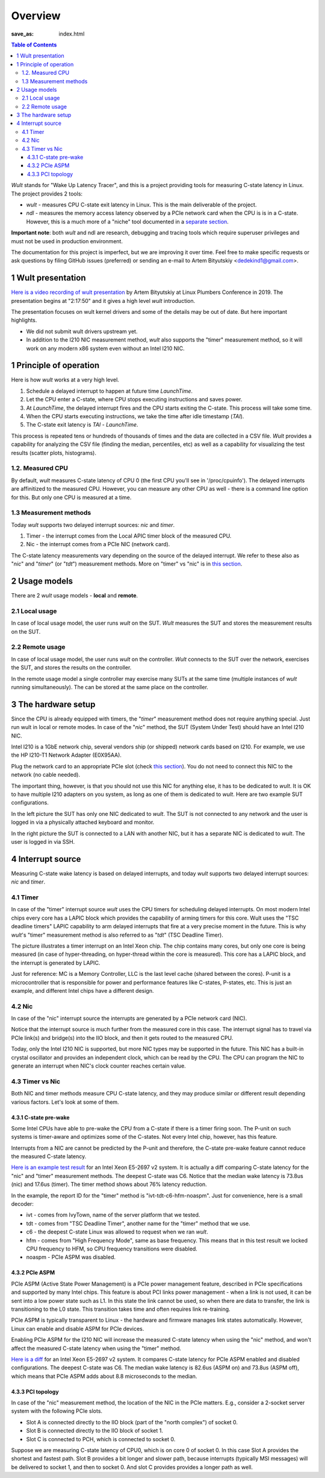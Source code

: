 .. -*- coding: utf-8 -*-
.. vim: ts=4 sw=4 tw=100 et ai si

========
Overview
========
:save_as: index.html

.. contents:: Table of Contents

*Wult* stands for "Wake Up Latency Tracer", and this is a project providing tools for measuring
C-state latency in Linux. The project provides 2 tools:

* *wult* - measures CPU C-state exit latency in Linux. This is the main deliverable of the project.
* *ndl* - measures the memory access latency observed by a PCIe network card when the CPU is is
  in a C-state. However, this is a much more of a "niche" tool documented in a
  `separate section <pages/ndl.html>`_.

**Important note**: both *wult* and ndl are research, debugging and tracing tools which require
superuser privileges and must not be used in production environment.

The documentation for this project is imperfect, but we are improving it over time. Feel free to
make specific requests or ask questions by filing GitHub issues (preferred) or sending an e-mail to
Artem Bityutskiy <dedekind1@gmail.com>.

1 Wult presentation
===================

`Here is a video recording of wult presentation <https://youtu.be/Opk92aQyvt0?t=8270>`_
by Artem Bityutskiy at Linux Plumbers Conference in 2019. The presentation begins at "2:17:50" and
it gives a high level *wult* introduction.

The presentation focuses on wult kernel drivers and some of the details may be out of date.
But here important highlights.

* We did not submit wult drivers upstream yet.
* In addition to the I210 NIC measurement method, *wult* also supports the "timer" measurement method,
  so it will work on any modern x86 system even without an Intel I210 NIC.

1 Principle of operation
========================

Here is how *wult* works at a very high level.

#. Schedule a delayed interrupt to happen at future time *LaunchTime*.
#. Let the CPU enter a C-state, where CPU stops executing instructions and saves power.
#. At *LaunchTime*, the delayed interrupt fires and the CPU starts exiting the C-state. This
   process will take some time.
#. When the CPU starts executing instructions, we take the time after idle timestamp (*TAI*).
#. The C-state exit latency is *TAI* - *LaunchTime*.

This process is repeated tens or hundreds of thousands of times and the data are collected in a CSV
file. *Wult* provides a capability for analyzing the CSV file (finding the median, percentiles, etc)
as well as a capability for visualizing the test results (scatter plots, histograms).

1.2. Measured CPU
-----------------

By default, *wult* measures C-state latency of CPU 0 (the first CPU you'll see in '/proc/cpuinfo').
The delayed interrupts are affinitized to the measured CPU. However, you can measure any other
CPU as well - there is a command line option for this. But only one CPU is measured at a time.

1.3 Measurement methods
-----------------------

Today *wult* supports two delayed interrupt sources: *nic* and *timer*.

#. Timer - the interrupt comes from the Local APIC timer block of the measured CPU.
#. Nic - the interrupt comes from a PCIe NIC (network card).

The C-state latency measurements vary depending on the source of the delayed interrupt. We refer to
these also as "*nic*" and "*timer*" (or "*tdt*") measurement methods. More on "timer" vs "nic" is
in `this section <#irq-source>`_.

.. _usage-models:

2 Usage models
==============

There are 2 *wult* usage models - **local** and **remote**.

.. _local-usage-model:

2.1 Local usage
---------------

.. image:: images/wult-local-usage-model.jpg
    :alt: Examples of local wult usage.

In case of local usage model, the user runs *wult* on the SUT. *Wult* measures the SUT and stores
the measurement results on the SUT.

.. _remote-usage-model:

2.2 Remote usage
----------------

.. image:: images/wult-remote-usage-model.jpg
    :alt: Example of remote wult usage.

In case of local usage model, the user runs *wult* on the controller. *Wult* connects to the SUT
over the network, exercises the SUT, and stores the results on the controller.

In the remote usage model a single controller may exercise many SUTs at the same time (multiple
instances of *wult* running simultaneously). The can be stored at the same place on the controller.

3 The hardware setup
====================

Since the CPU is already equipped with timers, the "*timer*" measurement method does not require
anything special. Just run wult in local or remote modes. In case of the "*nic*" method, the SUT
(System Under Test) should have an Intel I210 NIC.

Intel I210 is a 1GbE network chip, several vendors ship (or shipped) network cards based on I210.
For example, we use the HP I210-T1 Network Adapter (E0X95AA).

Plug the network card to an appropriate PCIe slot (check `this section <#irq-source>`_). You do not
need to connect this NIC to the network (no cable needed).

The important thing, however, is that you should not use this NIC for anything else, it has to be
dedicated to *wult*. It is OK to have multiple I210 adapters on you system, as long as one of them
is dedicated to *wult*. Here are two example SUT configurations.

.. image:: images/wult-hw-setup.jpg
    :alt: Example wult HW setup for the "nic" measurement method.

In the left picture the SUT has only one NIC dedicated to *wult*. The SUT is not connected to any
network and the user is logged in via a physically attached keyboard and monitor.

In the right picture the SUT is connected to a LAN with another NIC, but it has a separate NIC is
dedicated to *wult*. The user is logged in via SSH.

.. _irq-source:

4 Interrupt source
==================

Measuring C-state wake latency is based on delayed interrupts, and today *wult* supports
two delayed interrupt sources: *nic* and *timer*.

4.1 Timer
---------

In case of the "timer" interrupt source *wult* uses the CPU timers for scheduling delayed interrupts.
On most modern Intel chips every core has a LAPIC block which provides the capability of arming
timers for this core. Wult uses the "TSC deadline timers" LAPIC capability to arm delayed interrupts
that fire at a very precise moment in the future. This is why *wult*'s "timer" measurement method
is also referred to as "*tdt*" (TSC Deadline Timer).

.. image:: images/wult-irq-source-timer.jpg
    :alt: Timer interrupt illustration.

The picture illustrates a timer interrupt on an Intel Xeon chip. The chip contains many cores,
but only one core is being measured (in case of hyper-threading, on hyper-thread within the core is
measured). This core has a LAPIC block, and the interrupt is generated by LAPIC.

Just for reference: MC is a Memory Controller, LLC is the last level cache (shared between the
cores). P-unit is a microcontroller that is responsible for power and performance features like
C-states, P-states, etc. This is just an example, and different Intel chips have a different
design.

4.2 Nic
-------

In case of the "nic" interrupt source the interrupts are generated by a PCIe network card (NIC).

.. image:: images/wult-irq-source-nic.jpg
    :alt: NIC interrupt illustration.

Notice that the interrupt source is much further from the measured core in this case. The interrupt
signal has to travel via PCIe link(s) and bridge(s) into the IIO block, and then it gets routed to
the measured CPU.

Today, only the Intel I210 NIC is supported, but more NIC types may be supported in the future.
This NIC has a built-in crystal oscillator and provides an independent clock, which can be read by
the CPU. The CPU can program the NIC to generate an interrupt when NIC's clock counter reaches
certain value.

4.3 Timer vs Nic
----------------

Both NIC and timer methods measure CPU C-state latency, and they may produce similar or different
result depending various factors. Let's look at some of them.

.. _c-state-prewake:

4.3.1 C-state pre-wake
++++++++++++++++++++++

Some Intel CPUs have able to pre-wake the CPU from a C-state if there is a timer firing soon.
The P-unit on such systems is timer-aware and optimizes some of the C-states. Not every Intel chip,
however, has this feature.

Interrupts from a NIC are cannot be predicted by the P-unit and therefore, the C-state pre-wake
feature cannot reduce the measured C-state latency.

`Here is an example test result <results/ivt-c6-hfm-nic-vs-tdt/index.html>`_ for an Intel Xeon
E5-2697 v2 system. It is actually a diff comparing C-state latency for the "nic" and "timer"
measurement methods. The deepest C-state was C6. Notice that the median wake latency is 73.8us (nic)
and 17.6us (timer). The timer method shows about 76% latency reduction.

In the example, the report ID for the "timer" method is "ivt-tdt-c6-hfm-noaspm". Just for
convenience, here is a small decoder:

* ivt - comes from IvyTown, name of the server platform that we tested.
* tdt - comes from "TSC Deadline Timer", another name for the "timer" method that we use.
* c6 - the deepest C-state Linux was allowed to request when we ran *wult*.
* hfm - comes from "High Frequency Mode", same as base frequency. This means that in this test
  result we locked CPU frequency to HFM, so CPU frequency transitions were disabled.
* noaspm - PCIe ASPM was disabled.

4.3.2 PCIe ASPM
+++++++++++++++

PCIe ASPM (Active State Power Management) is a PCIe power management feature, described in PCIe
specifications and supported by many Intel chips. This feature is about PCI links power management -
when a link is not used, it can be sent into a low power state such as L1. In this state the link
cannot be used, so when there are data to transfer, the link is transitioning to the L0 state. This
transition takes time and often requires link re-training.

PCIe ASPM is typically transparent to Linux - the hardware and firmware manages link states
automatically. However, Linux can enable and disable ASPM for PCIe devices.

Enabling PCIe ASPM for the I210 NIC will increase the measured C-state latency when using the "nic"
method, and won't affect the measured C-state latency when using the "timer" method.

`Here is a diff <results/ivt-nic-c6-hfm-aspm-vs-noaspm/index.html>`_ for an Intel Xeon E5-2697 v2
system. It compares C-state latency for PCIe ASPM enabled and disabled configurations. The deepest
C-state was C6. The median wake latency is 82.6us (ASPM on) and 73.8us (ASPM off), which means that
PCIe ASPM adds about 8.8 microseconds to the median.

4.3.3 PCI topology
++++++++++++++++++

In case of the "nic" measurement method, the location of the NIC in the PCIe matters. E.g., consider
a 2-socket server system with the following PCIe slots.

* Slot A is connected directly to the IIO block (part of the "north complex") of socket 0.
* Slot B is connected directly to the IIO block of socket 1.
* Slot C is connected to PCH, which is connected to socket 0.

Suppose we are measuring C-state latency of CPU0, which is on core 0 of socket 0. In this case Slot
A provides the shortest and fastest path. Slot B provides a bit longer and slower path, because
interrupts (typically MSI messages) will be delivered to socket 1, and then to socket 0. And slot C
provides provides a longer path as well.
